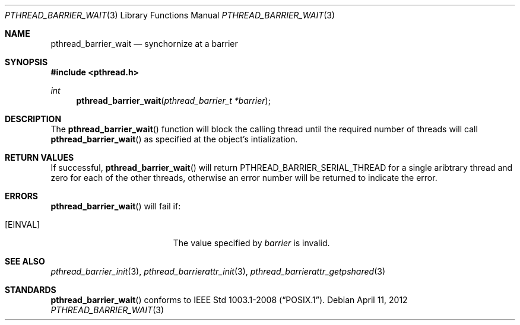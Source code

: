 .\"	$OpenBSD: pthread_barrier_wait.3,v 1.1 2012/04/11 10:18:46 pirofti Exp $
.\"
.\" Copyright (c) 2012 Paul Irofti <pirofti@openbsd.org>
.\"
.\" Permission to use, copy, modify, and distribute this software for any
.\" purpose with or without fee is hereby granted, provided that the above
.\" copyright notice and this permission notice appear in all copies.
.\"
.\" THE SOFTWARE IS PROVIDED "AS IS" AND THE AUTHOR DISCLAIMS ALL WARRANTIES
.\" WITH REGARD TO THIS SOFTWARE INCLUDING ALL IMPLIED WARRANTIES OF
.\" MERCHANTABILITY AND FITNESS. IN NO EVENT SHALL THE AUTHOR BE LIABLE FOR
.\" ANY SPECIAL, DIRECT, INDIRECT, OR CONSEQUENTIAL DAMAGES OR ANY DAMAGES
.\" WHATSOEVER RESULTING FROM LOSS OF USE, DATA OR PROFITS, WHETHER IN AN
.\" ACTION OF CONTRACT, NEGLIGENCE OR OTHER TORTIOUS ACTION, ARISING OUT OF
.\" OR IN CONNECTION WITH THE USE OR PERFORMANCE OF THIS SOFTWARE.
.\"
.\"
.Dd $Mdocdate: April 11 2012 $
.Dt PTHREAD_BARRIER_WAIT 3
.Os
.Sh NAME
.Nm pthread_barrier_wait
.Nd synchornize at a barrier
.Sh SYNOPSIS
.Fd #include <pthread.h>
.Ft int
.Fn pthread_barrier_wait "pthread_barrier_t *barrier"
.Sh DESCRIPTION
The
.Fn pthread_barrier_wait
function will block the calling thread until the required number of threads
will call
.Fn pthread_barrier_wait
as specified at the object's intialization.
.Sh RETURN VALUES
If successful,
.Fn pthread_barrier_wait
will return 
.Dv PTHREAD_BARRIER_SERIAL_THREAD
for a single aribtrary thread and zero for each of the other threads,
otherwise an error number will be returned to indicate the error.
.Sh ERRORS
.Fn pthread_barrier_wait
will fail if:
.Bl -tag -width Er
.It Bq Er EINVAL
The value specified by
.Fa barrier
is invalid.
.Sh SEE ALSO
.Xr pthread_barrier_init 3 ,
.Xr pthread_barrierattr_init 3 ,
.Xr pthread_barrierattr_getpshared 3
.Sh STANDARDS
.Fn pthread_barrier_wait
conforms to
.St -p1003.1-2008 .
